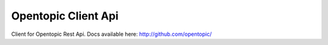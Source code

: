 Opentopic Client Api
====================

Client for Opentopic Rest Api.
Docs available here: http://github.com/opentopic/